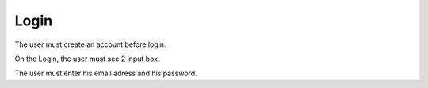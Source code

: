.. _Login:

Login
============

The user must create an account before login.

On the Login, the user must see 2 input box.

The user must enter his email adress and his password.